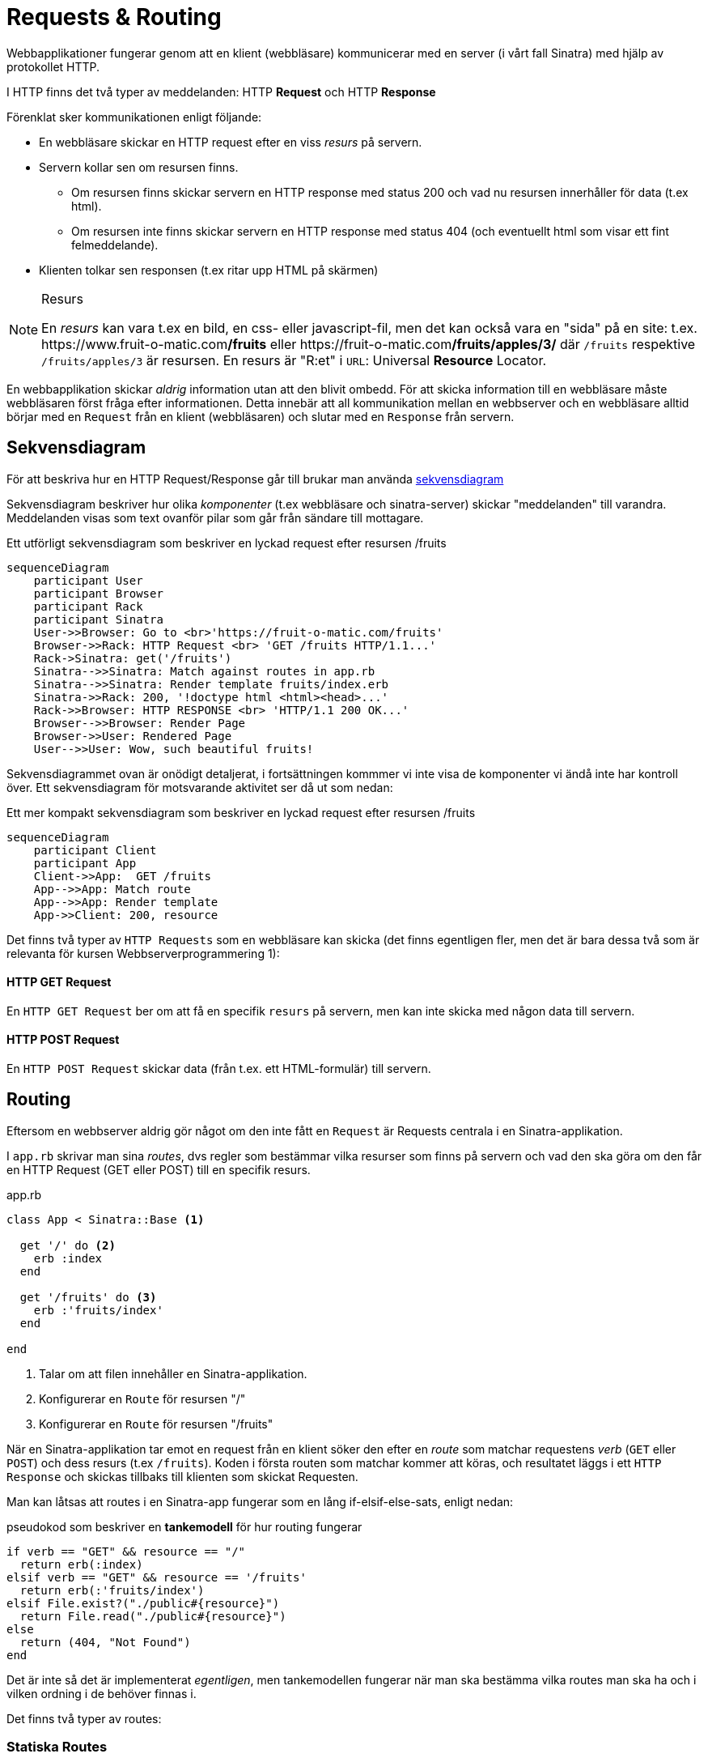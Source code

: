 :imagesdir: chapters/requests_and_routing/images

= Requests & Routing

Webbapplikationer fungerar genom att en klient (webbläsare) kommunicerar med en server (i vårt fall Sinatra) med hjälp av protokollet HTTP.

I HTTP finns det två typer av meddelanden: HTTP *Request* och HTTP *Response*

Förenklat sker kommunikationen enligt följande: 

* En webbläsare skickar en HTTP request efter en viss _resurs_ på servern.
* Servern kollar sen om resursen finns. 
** Om resursen finns skickar servern en HTTP response med status 200 och vad nu resursen innerhåller för data (t.ex html).
** Om resursen inte finns skickar servern en HTTP response med status 404 (och eventuellt html som visar ett fint felmeddelande).
* Klienten tolkar sen responsen (t.ex ritar upp HTML på skärmen)


[NOTE] 
.Resurs
====
En _resurs_ kan vara t.ex en bild, en css- eller javascript-fil, men det kan också vara en "sida" på en site: t.ex. \https://www.fruit-o-matic.com**/fruits** eller \https://fruit-o-matic.com**/fruits/apples/3/** där `/fruits` respektive `/fruits/apples/3` är resursen. En resurs är "R:et" i `URL`: Universal *Resource* Locator.
==== 

En webbapplikation skickar _aldrig_ information utan att den blivit ombedd. För att skicka information till en webbläsare måste webbläsaren först fråga efter informationen. Detta innebär att all kommunikation mellan en webbserver och en webbläsare alltid börjar med en `Request` från en klient (webbläsaren) och slutar med en `Response` från servern.


[discrete]
== Sekvensdiagram

För att beskriva hur en HTTP Request/Response går till brukar man använda https://en.wikipedia.org/wiki/Sequence_diagram[sekvensdiagram]

Sekvensdiagram beskriver hur olika _komponenter_ (t.ex webbläsare och sinatra-server) skickar "meddelanden" till varandra. Meddelanden visas som text ovanför pilar som går från sändare till mottagare.

.Ett utförligt sekvensdiagram som beskriver en lyckad request efter resursen /fruits
[mermaid,theme=neutral]
....
sequenceDiagram
    participant User
    participant Browser
    participant Rack
    participant Sinatra
    User->>Browser: Go to <br>'https://fruit-o-matic.com/fruits'
    Browser->>Rack: HTTP Request <br> 'GET /fruits HTTP/1.1...'
    Rack->Sinatra: get('/fruits')
    Sinatra-->>Sinatra: Match against routes in app.rb
    Sinatra-->>Sinatra: Render template fruits/index.erb
    Sinatra->>Rack: 200, '!doctype html <html><head>...'
    Rack->>Browser: HTTP RESPONSE <br> 'HTTP/1.1 200 OK...'
    Browser-->>Browser: Render Page
    Browser->>User: Rendered Page
    User-->>User: Wow, such beautiful fruits!
....

Sekvensdiagrammet ovan är onödigt detaljerat, i fortsättningen kommmer vi inte visa de komponenter vi ändå inte har kontroll över. Ett sekvensdiagram för motsvarande aktivitet ser då ut som nedan:

.Ett mer kompakt sekvensdiagram som beskriver en lyckad request efter resursen /fruits
[mermaid,theme=neutral]
....
sequenceDiagram
    participant Client
    participant App
    Client->>App:  GET /fruits
    App-->>App: Match route
    App-->>App: Render template
    App->>Client: 200, resource
....

Det finns två typer av `HTTP Requests` som en webbläsare kan skicka (det finns egentligen fler, men det är bara dessa två som är relevanta för kursen Webbserverprogrammering 1):

[discrete]
==== HTTP GET Request

En `HTTP GET Request` ber om att få en specifik `resurs` på servern, men kan inte skicka med någon data till servern.

[discrete]
==== HTTP POST Request

En `HTTP POST Request` skickar data (från t.ex. ett HTML-formulär) till servern.


[discrete]
== Routing

Eftersom en webbserver aldrig gör något om den inte fått en `Request` är Requests centrala i en Sinatra-applikation.

I `app.rb` skrivar man sina _routes_, dvs regler som bestämmar vilka resurser som finns på servern och vad den ska göra om den får en HTTP Request (GET eller POST) till en specifik resurs.

[source, ruby,linenums]
.app.rb
----
class App < Sinatra::Base <1>

  get '/' do <2>
    erb :index
  end

  get '/fruits' do <3>
    erb :'fruits/index'
  end

end
----
<1> Talar om att filen innehåller en Sinatra-applikation.
<2> Konfigurerar en `Route` för resursen "/"
<3> Konfigurerar en `Route` för resursen "/fruits"

När en Sinatra-applikation tar emot en request från en klient söker den efter en _route_ som matchar requestens _verb_ (`GET` eller `POST`) och dess resurs (t.ex `/fruits`). Koden i första routen som matchar kommer att köras, och resultatet läggs i ett `HTTP Response` och skickas tillbaks till klienten som skickat Requesten.

Man kan låtsas att routes i en Sinatra-app fungerar som en lång if-elsif-else-sats, enligt nedan:

[source, ruby,linenums]
.pseudokod som beskriver en *tankemodell* för hur routing fungerar
----
if verb == "GET" && resource == "/"
  return erb(:index)
elsif verb == "GET" && resource == '/fruits'
  return erb(:'fruits/index')
elsif File.exist?("./public#{resource}")
  return File.read("./public#{resource}")
else
  return (404, "Not Found")
end
----

Det är inte så det är implementerat _egentligen_, men tankemodellen fungerar när man ska bestämma vilka routes man ska ha och i vilken ordning i de behöver finnas i.

Det finns två typer av routes:

[discrete]
=== Statiska Routes

En statisk route innehåller inga dynamiska bitar, det vill säga, den request som kommer måste matcha *exakt* mot routen som den är skriven i Sinatra.

[source, ruby,linenums]
.Tre statiska routes
----
get '/' do <1>
  ... #Lämplig kod
end

get '/weather' do <2>
  ... #Lämplig kod
end

post '/weather' do <3>
  ... #Lämplig kod
end
----
<1> Matchar `HTTP **GET** Requests` till `/`
<2> Matchar `HTTP **GET** Requests` till `/weather`
<3> Matchar `HTTP **POST** Requests` till `/weather`

[discrete]
=== Dynamiska Routes

En dynamisk route är en route där _delar_ av routen kan skilja från den route som är skriven.
En dynamisk route skapas genom att man ersätter den bit av routen som ska vara dynamisk med ett kolon (`:`) följt av ett beskrivande ord.

[source, ruby,linenums]
.En dynamisk route
----
get '/weather/:city' do |city| <1>
  ... #Lämplig kod
end
----
<1> Matchar `HTTP **GET** Requests` till `/weather/*VADSOMHELST*/``, t.ex `/weather/goteborg` eller `/weather/oslo` eller `/weather/3`

Eftersom man antagligen vill veta vad det var för värde som låg på den dynamiska biten i requesten behöver man fånga upp den.

[source, ruby,linenums]
.En dynamisk route som faktiskt fångar upp den dynamiska **parametern**
----
get '/weather/:city' do |city| <1>
  ... #Lämplig kod
end
----
<1> Variabeln `city` innehåller nu vad som fanns på motsvarande ställe i requesten, text "goteborg", "oslo" eller "3".

[WARNING] 
.Siffror i dynamiska routes
====
Det som lagras i variabeln som fångar upp en parameter från en dynamisk route kommer **alltid** vara en sträng, även om det innehåller siffror.
Om applikationen förnväntar sig ett tal (integer) behöver man omvandla siffran till en integer med `.to_i`
==== 

[source, ruby,linenums]
.En dynamisk route med två **parametrar**
----
get '/weather/:city/temperature/:date' do |location, date| <1>
  ... #Lämplig kod
end
----
<1> När man har flera _parametrar_ i en dynamisk route mappas parametrar till variabler i den ordning de kommer. Om requesten är `GET /weather/**goteborg**/temperature/**2023-09-23**` kommer `location` innehålla `'goteborg'` och `date` innehålla `'2023-09-23'`.

[NOTE] 
.Namngivning av parametrar och variabler i dynamiska routes
====
Parametrar (`:city`) och variabler (`location`) _behöver_ inte heta likadant, men det blir ofta förvirrande om de inte gör det.
==== 

== Formulär och GET-POST-Redirect-Cykeln

Formulär skickar data via `POST`-requests. Men en `POST`-request ska inte användas för att _visa_ data - det är vad `GET`-requests är till för.

För att visa resursen som skapats när en användare skickat in data via ett formulär måste man därför säga till användarens webbläsare vart den ska ta vägen (dvs göra en `GET`-request till) efter servern behandlat datan.

Detta görs genom att servern, efter den behandlat datan från formuläret, skickar tillbaks en `Response` som talar om vart webbläsaren ska skicka en `GET`-request. Webbläsaren skickar sen automagiskt en `GET`-request dit servern specificerat.

[mermaid,theme=neutral]
.GET-POST-Redirect-cykeln i ett Sekvensdiagram
....
sequenceDiagram
    participant Client
    participant App
    Client->>App:  GET /fruits
    App-->>App: Match route
    App-->>App: Render template (with form)
    App->>Client: 200, resource (containing form)
    Client-->>Client: Fills out form
    Client->>App: POST '/fruits' (Submits form with form data)
    App-->>App: Match route
    App-->>App: Use form data (send to database?)
    App->>Client: 302, redirect, "/fruits/<<id of new fruit>>"
    Client->>App: GET /fruits/<<id of new fruit>>
    App-->>App: Match route
    App-->>App: Talk with DB, render template 
    App->>Client: 200, resource
....

[mermaid,theme=neutral]
.GET-POST-Redirect-cykeln som ett flödesschema
....
flowchart TD

id0[Client requests resource]
id1[Server renders resource with form]
id2[Client fills out and submits form]
id3[Server processes data from form]
id4[Server sends redirect response]
id5[Client requests redirected resource]
id0 --> id1
id1 --> id2
id2 --> id3
id3 --> id4
id4 --> id5
id5 --> id1
....

== Formulärbehandlande routes i Sinatra

Givet följande formulär som skickas in:

[source, html, linenums]
----
<form action='/fruits' method="POST">
  <input type='text' name="fruit" placeholder="Fruit name"></input>
  <input type='number' name="rating"></input>
  <button type='submit'>Create new fruit rating</button>
</form>
----

För att ta emot datan från formuläret i Sinatra behöver vi skapa en route som matchar formulärets `method` och `action` - i det här fallet `POST` och `/fruits`.

[source, ruby,linenums]
.Exempel på en route som behandlar data från formulär
----
post '/fruits' do  <1>
  name = params['fruit'] <2>
  rating = params['rating'].to_i <3>
  query = 'INSERT INTO fruits (name, rating) VALUES (?,?) RETURNING id'
  result = db.execute(query, name, rating).first <4>
  redirect "/fruits/#{result['id']}" <5>
end
----
<1> Den route som datan från formuläret skickas till. Observera `post`.
<2> Params innehåller `'fruit'` eftersom formuläret har ett input-element med `name="fruit"`
<3> All data i params är alltid strängar, om du vill ha något annat behöver man göra en typomvandling (t.ex `to_i`)
<4> Datan från formuläret behandlas på lämpligt sätt (exemplet förutsätter t.ex. att det finns en fruits-tabell)
<5> Servern skickar ett redirect-response. Klienten kommer automagiskt skicka en ny förfrågan efter resursen

[source, ruby,linenums]
.Exempel på en route man kan redirectas till (eller surfa direkt till)
----
get '/fruits/:id' do |fruit_id|  <1>
  @fruit = db.execute('SELECT * FROM fruits WHERE id = ?', fruit_id) <2>
  erb :'fruits/show' <3>
end
----
<1> En dynamisk route, som "råkar" matcha routen som redirecten ovan går till.
<2> Gör lämplig behandling av parametrarna i routen
<3> Rendera lämplig mall.